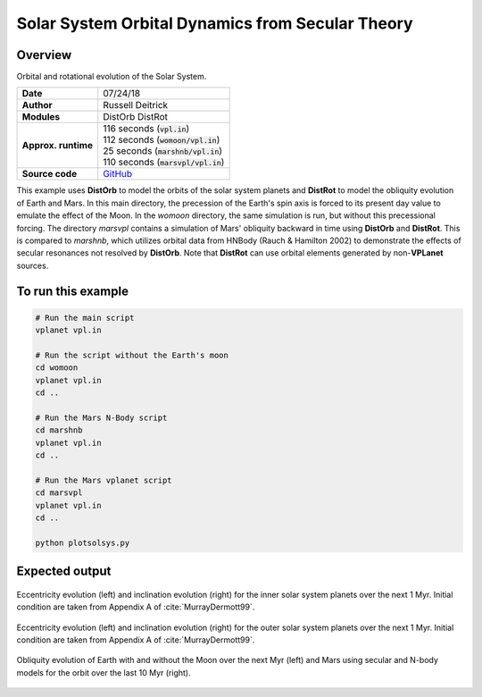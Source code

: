 Solar System Orbital Dynamics from Secular Theory
=====================

Overview
--------

Orbital and rotational evolution of the Solar System.

===================   ============
**Date**              07/24/18
**Author**            Russell Deitrick
**Modules**           DistOrb
                      DistRot
**Approx. runtime**   | 116 seconds (:code:`vpl.in`)
                      | 112 seconds (:code:`womoon/vpl.in`)
                      | 25 seconds (:code:`marshnb/vpl.in`)
                      | 110 seconds (:code:`marsvpl/vpl.in`)
**Source code**       `GitHub <https://github.com/VirtualPlanetaryLaboratory/vplanet-private/tree/master/examples/dist_solsys2>`_
===================   ============

This example uses **DistOrb** to model the orbits of the solar system planets and
**DistRot** to model the obliquity evolution of Earth and Mars. In this main
directory, the precession of the Earth's spin axis is forced to its present
day value to emulate the effect of the Moon. In the `womoon` directory,
the same simulation is run, but without this precessional forcing. The
directory `marsvpl` contains a simulation of Mars' obliquity backward in time
using **DistOrb** and **DistRot**. This is compared to `marshnb`, which utilizes
orbital data from HNBody (Rauch & Hamilton 2002) to demonstrate the effects
of secular resonances not resolved by **DistOrb**. Note that **DistRot** can use orbital
elements generated by non-**VPLanet** sources.


To run this example
-------------------

.. code-block:: bash

    # Run the main script
    vplanet vpl.in

    # Run the script without the Earth's moon
    cd womoon
    vplanet vpl.in
    cd ..

    # Run the Mars N-Body script
    cd marshnb
    vplanet vpl.in
    cd ..

    # Run the Mars vplanet script
    cd marsvpl
    vplanet vpl.in
    cd ..

    python plotsolsys.py


Expected output
---------------


.. figure:: SSDistOrbDistRotInner.png
   :width: 600px
   :align: center

   Eccentricity evolution (left) and inclination evolution (right) for the
   inner solar system planets over the next 1 Myr. Initial condition are taken
   from Appendix A of :cite:`MurrayDermott99`.


.. figure:: SSDistOrbDistRotOuter.png
   :width: 600px
   :align: center

   Eccentricity evolution (left) and inclination evolution (right) for the
   outer solar system planets over the next 1 Myr. Initial condition are taken
   from Appendix A of :cite:`MurrayDermott99`.


.. figure:: SSDistOrbDistRotObliq.png
   :width: 600px
   :align: center

   Obliquity evolution of Earth with and without the Moon over the next Myr
   (left) and Mars using secular and N-body models for the orbit over the
   last 10 Myr (right).
